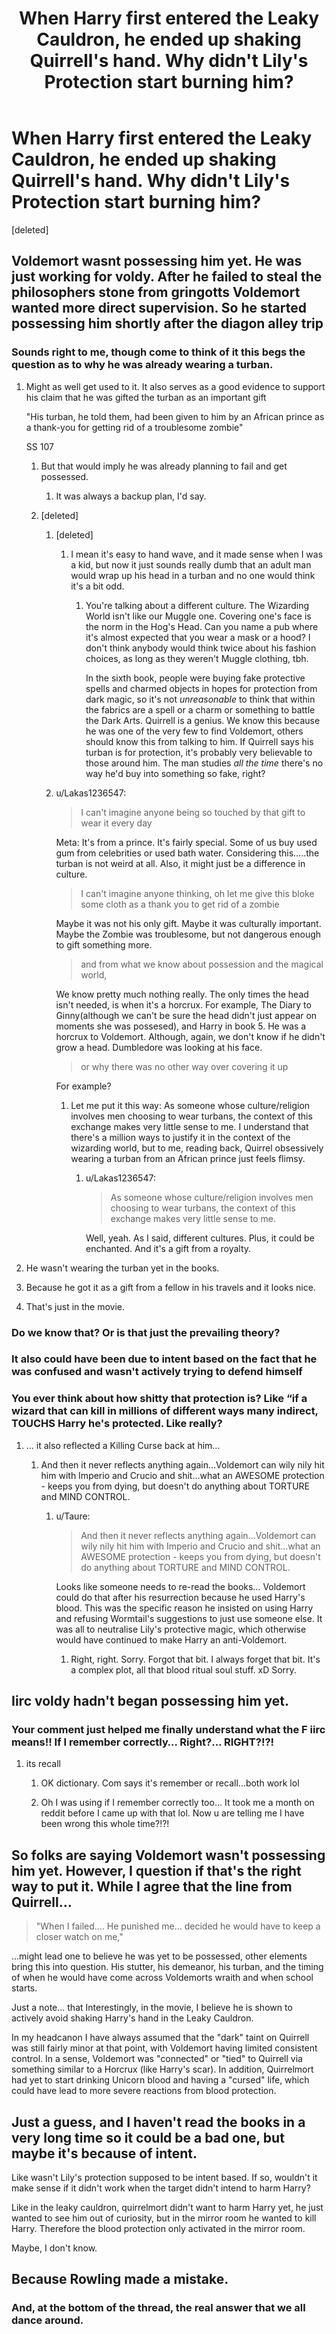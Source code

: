 #+TITLE: When Harry first entered the Leaky Cauldron, he ended up shaking Quirrell's hand. Why didn't Lily's Protection start burning him?

* When Harry first entered the Leaky Cauldron, he ended up shaking Quirrell's hand. Why didn't Lily's Protection start burning him?
:PROPERTIES:
:Score: 52
:DateUnix: 1562864205.0
:DateShort: 2019-Jul-11
:FlairText: Discussion
:END:
[deleted]


** Voldemort wasnt possessing him yet. He was just working for voldy. After he failed to steal the philosophers stone from gringotts Voldemort wanted more direct supervision. So he started possessing him shortly after the diagon alley trip
:PROPERTIES:
:Author: LordofGalaxies
:Score: 131
:DateUnix: 1562869026.0
:DateShort: 2019-Jul-11
:END:

*** Sounds right to me, though come to think of it this begs the question as to why he was already wearing a turban.
:PROPERTIES:
:Author: itsnathanhere
:Score: 16
:DateUnix: 1562879172.0
:DateShort: 2019-Jul-12
:END:

**** Might as well get used to it. It also serves as a good evidence to support his claim that he was gifted the turban as an important gift

"His turban, he told them, had been given to him by an African prince as a thank-you for getting rid of a troublesome zombie"

SS 107
:PROPERTIES:
:Author: Lakas1236547
:Score: 35
:DateUnix: 1562879785.0
:DateShort: 2019-Jul-12
:END:

***** But that would imply he was already planning to fail and get possessed.
:PROPERTIES:
:Author: k5josh
:Score: 5
:DateUnix: 1562885753.0
:DateShort: 2019-Jul-12
:END:

****** It was always a backup plan, I'd say.
:PROPERTIES:
:Author: Lakas1236547
:Score: 5
:DateUnix: 1562923469.0
:DateShort: 2019-Jul-12
:END:


***** [deleted]
:PROPERTIES:
:Score: 0
:DateUnix: 1562887081.0
:DateShort: 2019-Jul-12
:END:

****** [deleted]
:PROPERTIES:
:Score: 21
:DateUnix: 1562887657.0
:DateShort: 2019-Jul-12
:END:

******* I mean it's easy to hand wave, and it made sense when I was a kid, but now it just sounds really dumb that an adult man would wrap up his head in a turban and no one would think it's a bit odd.
:PROPERTIES:
:Author: poondi
:Score: 2
:DateUnix: 1562888283.0
:DateShort: 2019-Jul-12
:END:

******** You're talking about a different culture. The Wizarding World isn't like our Muggle one. Covering one's face is the norm in the Hog's Head. Can you name a pub where it's almost expected that you wear a mask or a hood? I don't think anybody would think twice about his fashion choices, as long as they weren't Muggle clothing, tbh.

In the sixth book, people were buying fake protective spells and charmed objects in hopes for protection from dark magic, so it's not /unreasonable/ to think that within the fabrics are a spell or a charm or something to battle the Dark Arts. Quirrell is a genius. We know this because he was one of the very few to find Voldemort, others should know this from talking to him. If Quirrell says his turban is for protection, it's probably very believable to those around him. The man studies /all the time/ there's no way he'd buy into something so fake, right?
:PROPERTIES:
:Author: Not_Steve
:Score: 10
:DateUnix: 1562909689.0
:DateShort: 2019-Jul-12
:END:


****** u/Lakas1236547:
#+begin_quote
  I can't imagine anyone being so touched by that gift to wear it every day
#+end_quote

Meta: It's from a prince. It's fairly special. Some of us buy used gum from celebrities or used bath water. Considering this.....the turban is not weird at all. Also, it might just be a difference in culture.

#+begin_quote
  I can't imagine anyone thinking, oh let me give this bloke some cloth as a thank you to get rid of a zombie
#+end_quote

Maybe it was not his only gift. Maybe it was culturally important. Maybe the Zombie was troublesome, but not dangerous enough to gift something more.

#+begin_quote
  and from what we know about possession and the magical world,
#+end_quote

We know pretty much nothing really. The only times the head isn't needed, is when it's a horcrux. For example, The Diary to Ginny(although we can't be sure the head didn't just appear on moments she was possesed), and Harry in book 5. He was a horcrux to Voldemort. Although, again, we don't know if he didn't grow a head. Dumbledore was looking at his face.

#+begin_quote
  or why there was no other way over covering it up
#+end_quote

For example?
:PROPERTIES:
:Author: Lakas1236547
:Score: 9
:DateUnix: 1562923339.0
:DateShort: 2019-Jul-12
:END:

******* Let me put it this way: As someone whose culture/religion involves men choosing to wear turbans, the context of this exchange makes very little sense to me. I understand that there's a million ways to justify it in the context of the wizarding world, but to me, reading back, Quirrel obsessively wearing a turban from an African prince just feels flimsy.
:PROPERTIES:
:Author: poondi
:Score: 2
:DateUnix: 1562946184.0
:DateShort: 2019-Jul-12
:END:

******** u/Lakas1236547:
#+begin_quote
  As someone whose culture/religion involves men choosing to wear turbans, the context of this exchange makes very little sense to me.
#+end_quote

Well, yeah. As I said, different cultures. Plus, it could be enchanted. And it's a gift from a royalty.
:PROPERTIES:
:Author: Lakas1236547
:Score: 3
:DateUnix: 1562946685.0
:DateShort: 2019-Jul-12
:END:


**** He wasn't wearing the turban yet in the books.
:PROPERTIES:
:Author: elliemff
:Score: 12
:DateUnix: 1562879761.0
:DateShort: 2019-Jul-12
:END:


**** Because he got it as a gift from a fellow in his travels and it looks nice.
:PROPERTIES:
:Author: Bad_Wolf420
:Score: 4
:DateUnix: 1562879654.0
:DateShort: 2019-Jul-12
:END:


**** That's just in the movie.
:PROPERTIES:
:Author: Termsndconditions
:Score: 2
:DateUnix: 1562946852.0
:DateShort: 2019-Jul-12
:END:


*** Do we know that? Or is that just the prevailing theory?
:PROPERTIES:
:Author: Fizban195
:Score: 3
:DateUnix: 1562886218.0
:DateShort: 2019-Jul-12
:END:


*** It also could have been due to intent based on the fact that he was confused and wasn't actively trying to defend himself
:PROPERTIES:
:Author: Swiftorofshadows
:Score: 1
:DateUnix: 1562889683.0
:DateShort: 2019-Jul-12
:END:


*** You ever think about how shitty that protection is? Like “if a wizard that can kill in millions of different ways many indirect, TOUCHS Harry he's protected. Like really?
:PROPERTIES:
:Author: Garanar
:Score: 0
:DateUnix: 1562889757.0
:DateShort: 2019-Jul-12
:END:

**** ... it also reflected a Killing Curse back at him...
:PROPERTIES:
:Author: Taure
:Score: 9
:DateUnix: 1562912868.0
:DateShort: 2019-Jul-12
:END:

***** And then it never reflects anything again...Voldemort can wily nily hit him with Imperio and Crucio and shit...what an AWESOME protection - keeps you from dying, but doesn't do anything about TORTURE and MIND CONTROL.
:PROPERTIES:
:Author: Regular_Bus
:Score: 2
:DateUnix: 1562917231.0
:DateShort: 2019-Jul-12
:END:

****** u/Taure:
#+begin_quote
  And then it never reflects anything again...Voldemort can wily nily hit him with Imperio and Crucio and shit...what an AWESOME protection - keeps you from dying, but doesn't do anything about TORTURE and MIND CONTROL.
#+end_quote

Looks like someone needs to re-read the books... Voldemort could do that after his resurrection because he used Harry's blood. This was the specific reason he insisted on using Harry and refusing Wormtail's suggestions to just use someone else. It was all to neutralise Lily's protective magic, which otherwise would have continued to make Harry an anti-Voldemort.
:PROPERTIES:
:Author: Taure
:Score: 13
:DateUnix: 1562917494.0
:DateShort: 2019-Jul-12
:END:

******* Right, right. Sorry. Forgot that bit. I always forget that bit. It's a complex plot, all that blood ritual soul stuff. xD Sorry.
:PROPERTIES:
:Author: Regular_Bus
:Score: 3
:DateUnix: 1562917596.0
:DateShort: 2019-Jul-12
:END:


** Iirc voldy hadn't began possessing him yet.
:PROPERTIES:
:Author: BabeWithThePower713
:Score: 26
:DateUnix: 1562865188.0
:DateShort: 2019-Jul-11
:END:

*** Your comment just helped me finally understand what the F iirc means!! If I remember correctly... Right?... RIGHT?!?!
:PROPERTIES:
:Author: fangirlvivi
:Score: 5
:DateUnix: 1562882348.0
:DateShort: 2019-Jul-12
:END:

**** its recall
:PROPERTIES:
:Author: CommanderL3
:Score: 6
:DateUnix: 1562883074.0
:DateShort: 2019-Jul-12
:END:

***** OK dictionary. Com says it's remember or recall...both work lol
:PROPERTIES:
:Author: BabeWithThePower713
:Score: 2
:DateUnix: 1562899351.0
:DateShort: 2019-Jul-12
:END:


***** Oh I was using if I remember correctly too... It took me a month on reddit before I came up with that lol. Now u are telling me I have been wrong this whole time?!?!
:PROPERTIES:
:Author: BabeWithThePower713
:Score: 1
:DateUnix: 1562899284.0
:DateShort: 2019-Jul-12
:END:


** So folks are saying Voldemort wasn't possessing him yet. However, I question if that's the right way to put it. While I agree that the line from Quirrell...

#+begin_quote
  "When I failed.... He punished me... decided he would have to keep a closer watch on me,"
#+end_quote

...might lead one to believe he was yet to be possessed, other elements bring this into question. His stutter, his demeanor, his turban, and the timing of when he would have come across Voldemorts wraith and when school starts.

Just a note... that Interestingly, in the movie, I believe he is shown to actively avoid shaking Harry's hand in the Leaky Cauldron.

In my headcanon I have always assumed that the "dark" taint on Quirrell was still fairly minor at that point, with Voldemort having limited consistent control. In a sense, Voldemort was "connected" or "tied" to Quirrell via something similar to a Horcrux (like Harry's scar). In addition, Quirrelmort had yet to start drinking Unicorn blood and having a "cursed" life, which could have lead to more severe reactions from blood protection.
:PROPERTIES:
:Author: Noexit007
:Score: 7
:DateUnix: 1562887691.0
:DateShort: 2019-Jul-12
:END:


** Just a guess, and I haven't read the books in a very long time so it could be a bad one, but maybe it's because of intent.

Like wasn't Lily's protection supposed to be intent based. If so, wouldn't it make sense if it didn't work when the target didn't intend to harm Harry?

Like in the leaky cauldron, quirrelmort didn't want to harm Harry yet, he just wanted to see him out of curiosity, but in the mirror room he wanted to kill Harry. Therefore the blood protection only activated in the mirror room.

Maybe, I don't know.
:PROPERTIES:
:Author: Wolversilv
:Score: 2
:DateUnix: 1562906818.0
:DateShort: 2019-Jul-12
:END:


** Because Rowling made a mistake.
:PROPERTIES:
:Author: iftttAcct2
:Score: 8
:DateUnix: 1562888916.0
:DateShort: 2019-Jul-12
:END:

*** And, at the bottom of the thread, the real answer that we all dance around.
:PROPERTIES:
:Author: sfinebyme
:Score: 1
:DateUnix: 1562890943.0
:DateShort: 2019-Jul-12
:END:
